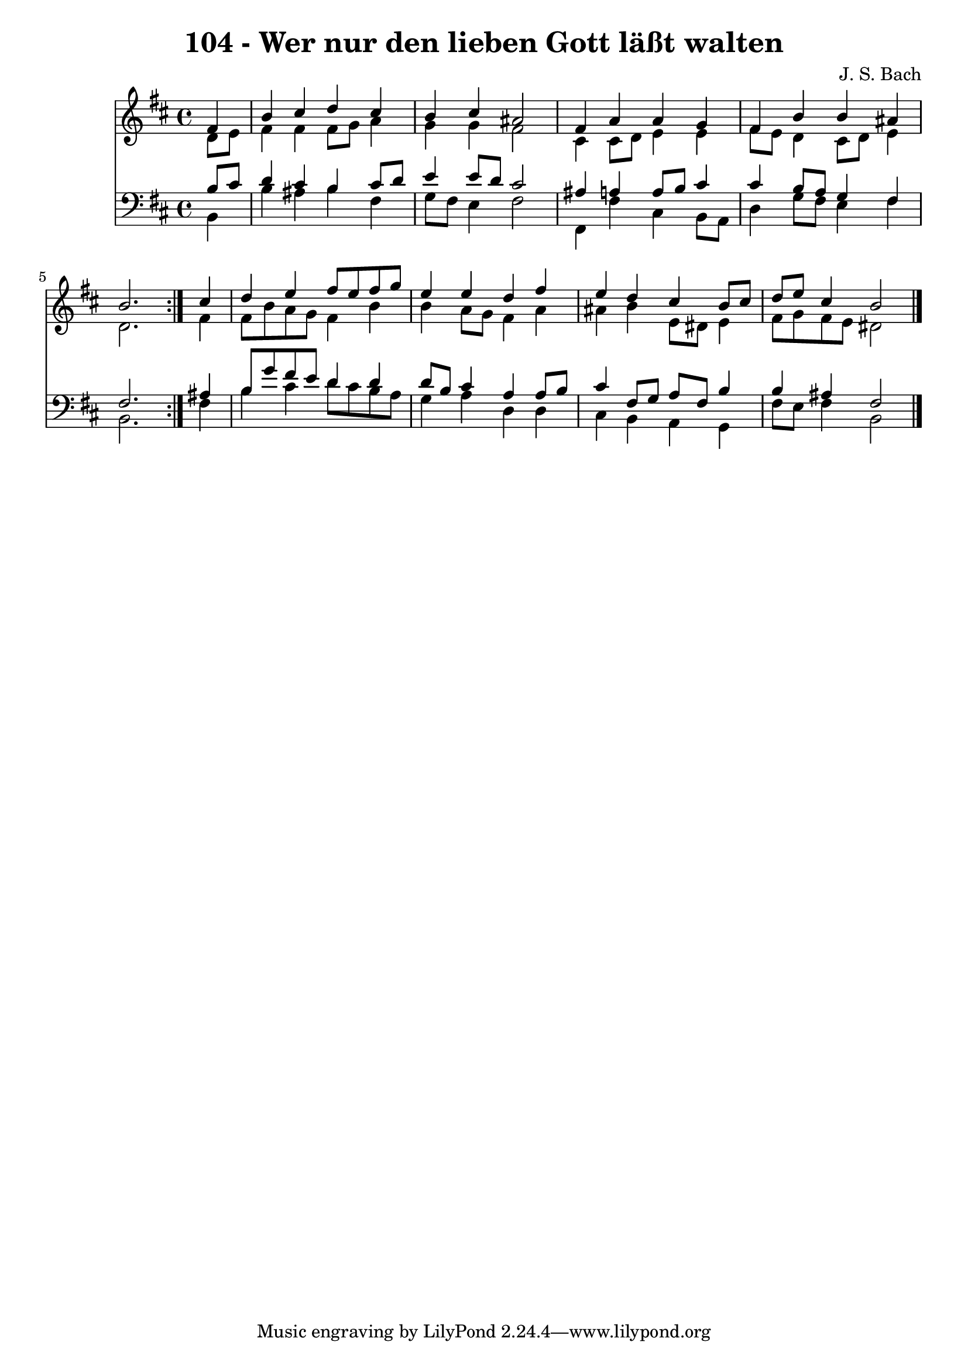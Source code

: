 \version "2.10.33"

\header {
  title = "104 - Wer nur den lieben Gott läßt walten"
  composer = "J. S. Bach"
}


global = {
  \time 4/4
  \key b \minor
}


soprano = \relative c' {
  \repeat volta 2 {
    \partial 4 fis4 
    b4 cis4 d4 cis4 
    b4 cis4 ais2 
    fis4 a4 a4 g4 
    fis4 b4 b4 ais4 
    b2. } cis4   %5
  d4 e4 fis8 e8 fis8 g8 
  e4 e4 d4 fis4 
  e4 d4 cis4 b8 cis8 
  d8 e8 cis4 b2 
  
}

alto = \relative c' {
  \repeat volta 2 {
    \partial 4 d8  e8 
    fis4 fis4 fis8 g8 a4 
    g4 g4 fis2 
    cis4 cis8 d8 e4 e4 
    fis8 e8 d4 cis8 d8 e4 
    d2. } fis4   %5
  fis8 b8 a8 g8 fis4 b4 
  b4 a8 g8 fis4 a4 
  ais4 b4 e,8 dis8 e4 
  fis8 g8 fis8 e8 dis2 
  
}

tenor = \relative c' {
  \repeat volta 2 {
    \partial 4 b8  cis8 
    d4 cis4 b4 cis8 d8 
    e4 e8 d8 cis2 
    ais4 a4 a8 b8 cis4 
    cis4 b8 a8 g4 fis4 
    fis2. } ais4   %5
  b8 g'8 fis8 e8 d4 d4 
  d8 b8 cis4 a4 a8 b8 
  cis4 fis,8 g8 a8 fis8 b4 
  b4 ais4 fis2 
  
}

baixo = \relative c {
  \repeat volta 2 {
    \partial 4 b4 
    b'4 ais4 b4 fis4 
    g8 fis8 e4 fis2 
    fis,4 fis'4 cis4 b8 a8 
    d4 g8 fis8 e4 fis4 
    b,2. } fis'4   %5
  b4 cis4 d8 cis8 b8 a8 
  g4 a4 d,4 d4 
  cis4 b4 a4 g4 
  fis'8 e8 fis4 b,2 
  
}

\score {
  <<
    \new Staff {
      <<
        \global
        \new Voice = "1" { \voiceOne \soprano }
        \new Voice = "2" { \voiceTwo \alto }
      >>
    }
    \new Staff {
      <<
        \global
        \clef "bass"
        \new Voice = "1" {\voiceOne \tenor }
        \new Voice = "2" { \voiceTwo \baixo \bar "|."}
      >>
    }
  >>
}